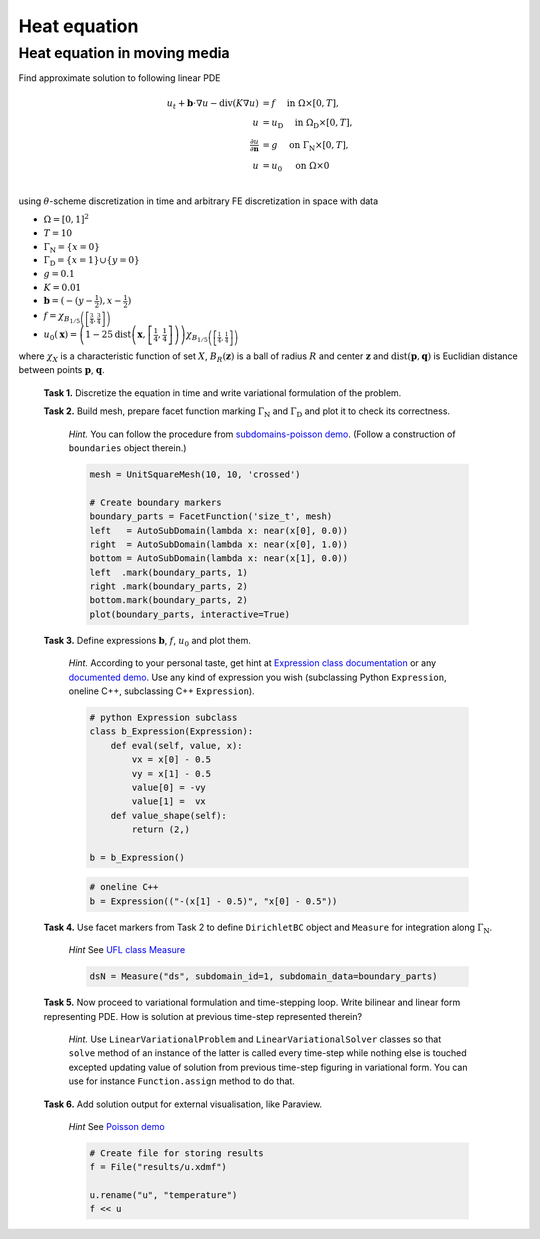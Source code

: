 Heat equation
=============

Heat equation in moving media
-----------------------------

Find approximate solution to following linear PDE

.. math::
   u_t + \mathbf{b}\cdot\nabla{u} - \operatorname{div}(K \nabla u) &= f
        \quad\text{ in }\Omega\times[0, T], \\
   u &= u_\mathrm{D}
        \quad\text{ in }\Omega_\mathrm{D}\times[0, T], \\
   \tfrac{\partial u}{\partial\mathbf{n}} &= g
        \quad\text{ on }\Gamma_\mathrm{N}\times[0, T], \\
   u &= u_0
        \quad\text{ on }\Omega\times{0} \\

using :math:`\theta`-scheme discretization in time and arbitrary FE discretization
in space with data

* :math:`\Omega = [0, 1]^2`
* :math:`T = 10`
* :math:`\Gamma_\mathrm{N} = \left\{ x = 0 \right\}`
* :math:`\Gamma_\mathrm{D} = \left\{ x = 1 \right\} \cup \left\{ y = 0 \right\}`
* :math:`g = 0.1`
* :math:`K = 0.01`
* :math:`\mathbf{b} = \left( -(y-\tfrac{1}{2}), x-\tfrac{1}{2} \right)`
* :math:`f = \chi_{ B_{1/5}\left(\left[\frac{3}{4}, \frac{3}{4}\right]\right) }`
* :math:`u_0(\mathbf{x}) = \left( 1 - 25
  \operatorname{dist}\left(\mathbf{x}, \left[\frac{1}{4}, \frac{1}{4}\right]\right)
  \right)
  \chi_{ B_{1/5}\left(\left[\frac{1}{4}, \frac{1}{4}\right]\right) }`

where :math:`\chi_X` is a characteristic function of set :math:`X`,
:math:`B_R(\mathbf{z})` is a ball of radius :math:`R` and center
:math:`\mathbf{z}` and :math:`\operatorname{dist}(\mathbf{p}, \mathbf{q})`
is Euclidian distance between points :math:`\mathbf{p}`, :math:`\mathbf{q}`.

..

  **Task 1.** Discretize the equation in time and write variational formulation
  of the problem.

  **Task 2.** Build mesh, prepare facet function marking
  :math:`\Gamma_\mathrm{N}` and :math:`\Gamma_\mathrm{D}` and plot it to
  check its correctness.

      *Hint.* You can follow the procedure from `subdomains-poisson demo
      <http://fenicsproject.org/documentation/dolfin/1.5.0/python/demo/
      documented/subdomains-poisson/python/documentation.html#implementation>`_.
      (Follow a construction of ``boundaries`` object therein.)

      .. code-block:: python

         mesh = UnitSquareMesh(10, 10, 'crossed')

         # Create boundary markers
         boundary_parts = FacetFunction('size_t', mesh)
         left   = AutoSubDomain(lambda x: near(x[0], 0.0))
         right  = AutoSubDomain(lambda x: near(x[0], 1.0))
         bottom = AutoSubDomain(lambda x: near(x[1], 0.0))
         left  .mark(boundary_parts, 1)
         right .mark(boundary_parts, 2)
         bottom.mark(boundary_parts, 2)
         plot(boundary_parts, interactive=True)

                      
  **Task 3.** Define expressions :math:`\mathbf{b}`, :math:`f`, :math:`u_0`
  and plot them.

        *Hint.*
        According to your personal taste, get hint at `Expression class documentation
        <http://fenicsproject.org/documentation/dolfin/1.5.0/python/
        programmers-reference/functions/expression/Expression.html>`_ or any
        `documented demo <http://fenicsproject.org/documentation/dolfin/1.5.0/
        python/demo/index.html>`_. Use any kind of expression you wish (subclassing
        Python ``Expression``, oneline C++, subclassing C++ ``Expression``).

        .. code-block:: python

           # python Expression subclass
           class b_Expression(Expression):
               def eval(self, value, x):
                   vx = x[0] - 0.5
                   vy = x[1] - 0.5
                   value[0] = -vy
                   value[1] =  vx
               def value_shape(self):
                   return (2,)

           b = b_Expression()

        .. code-block:: python

           # oneline C++
           b = Expression(("-(x[1] - 0.5)", "x[0] - 0.5"))
           
                                                        
  **Task 4.** Use facet markers from Task 2 to define ``DirichletBC`` object
  and ``Measure`` for integration along :math:`\Gamma_\mathrm{N}`.

     *Hint* See `UFL class Measure <http://fenicsproject.org/documentation/ufl/1.5.0/ufl.html#ufl.classes.Measure>`_ 

     .. code-block:: python

        dsN = Measure("ds", subdomain_id=1, subdomain_data=boundary_parts)
             
                          
  **Task 5.** Now proceed to variational formulation and time-stepping loop.
  Write bilinear and linear form representing PDE. How is solution at previous
  time-step represented therein?

    *Hint.* Use ``LinearVariationalProblem`` and ``LinearVariationalSolver``
    classes so that ``solve`` method of an instance of the latter is called
    every time-step while nothing else is touched excepted updating value
    of solution from previous time-step figuring in variational form. You
    can use for instance ``Function.assign`` method to do that.


  **Task 6.** Add solution output for external visualisation, like
  Paraview.

     *Hint* See `Poisson demo <http://fenicsproject.org/documentation/dolfin/1.5.0/python/demo/documented/poisson/python/documentation.html#index-0>`_

     .. code-block:: python
                             
        # Create file for storing results
        f = File("results/u.xdmf")

        u.rename("u", "temperature")
        f << u

                        
.. only:: solution

   Reference solution
   ------------------

   .. literalinclude:: impl.py
      :start-after: # Begin code
